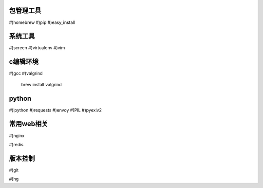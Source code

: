 包管理工具
================
#)homebrew
#)pip
#)easy_install

系统工具
================
#)screen
#)virtualenv
#)vim

c编辑环境
================
#)gcc
#)valgrind

    brew install valgrind

python
================
#)ipython
#)requests
#)envoy
#)PIL
#)pyexiv2

常用web相关
================

#)nginx

#)redis

版本控制
================

#)git

#)hg

